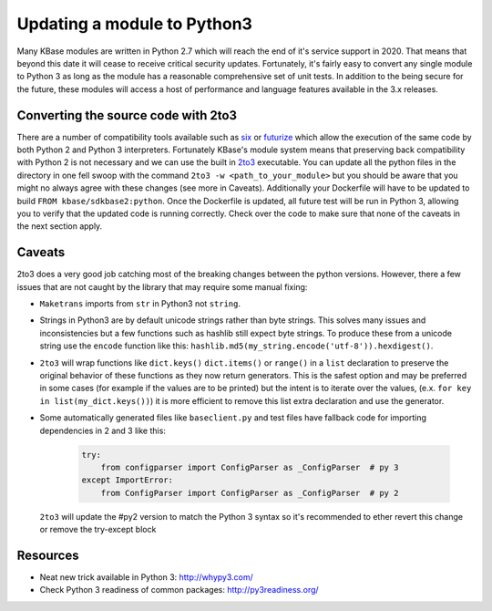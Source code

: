 Updating a module to Python3
============================
Many KBase modules are written in Python 2.7 which will reach the end of it's service support in 2020. That means that beyond this date it will cease to receive critical security updates. Fortunately, it's fairly easy to convert any single module to Python 3 as long as the module has a reasonable comprehensive set of unit tests. In addition to the being secure for the future, these modules will access a host of performance and language features available in the 3.x releases.


Converting the source code with 2to3
------------------------------------
There are a number of compatibility tools available such as `six`_  or `futurize`_ which allow the execution of the same code by both Python 2 and Python 3 interpreters. Fortunately KBase's module system means that preserving back compatibility with Python 2 is not necessary and we can use the built in `2to3`_ executable. You can update all the python files in the directory in one fell swoop with the command ``2to3 -w <path_to_your_module>`` but you should be aware that you might no always agree with these changes (see more in Caveats). Additionally your Dockerfile will have  to be updated to build ``FROM kbase/sdkbase2:python``. Once the Dockerfile is updated, all future test will be run in Python 3, allowing you to verify that the updated code is running correctly. Check over the code to make sure that none of the caveats in the next section apply.

Caveats
-------
2to3 does a very good job catching most of the breaking changes between the python versions. However, there a few issues that are not caught by the library that may require some manual fixing:

- ``Maketrans`` imports from ``str`` in Python3 not ``string``.
- Strings in Python3 are by default unicode strings rather than byte strings. This solves many issues and inconsistencies but a few functions such as hashlib still expect byte strings. To produce these from a unicode string use the ``encode`` function like this: ``hashlib.md5(my_string.encode('utf-8')).hexdigest()``.
- ``2to3`` will wrap functions like ``dict.keys()`` ``dict.items()`` or ``range()`` in a ``list`` declaration to preserve the original behavior of these functions as they now return generators. This is the safest option and may be preferred in some cases (for example if the values are to be printed) but the intent is to iterate over the values, (e.x. ``for key in list(my_dict.keys())``) it is more efficient to remove this list extra declaration and use the generator.
- Some automatically generated files like ``baseclient.py`` and test files have fallback code for importing dependencies in 2 and 3 like this:

    .. code-block:: python

        try:
            from configparser import ConfigParser as _ConfigParser  # py 3
        except ImportError:
            from ConfigParser import ConfigParser as _ConfigParser  # py 2

  ``2to3`` will update the #py2 version to match the Python 3 syntax so it's recommended to ether revert this change or remove the try-except block

Resources
---------

* Neat new trick available in Python 3: `<http://whypy3.com/>`__
* Check Python 3 readiness of common packages: `<http://py3readiness.org/>`__


.. External links
.. _six: https://pythonhosted.org/six/
.. _futurize: http://python-future.org/automatic_conversion.html
.. _2to3: https://docs.python.org/2/library/2to3.htmlmended that you revert this change or simply use the